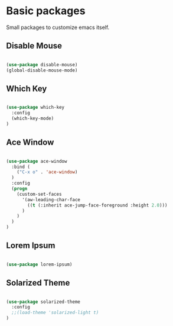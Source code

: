 * Basic packages

  Small packages to customize emacs itself.

** Disable Mouse

   #+BEGIN_SRC emacs-lisp

     (use-package disable-mouse)
     (global-disable-mouse-mode)

   #+END_SRC

** Which Key

   #+BEGIN_SRC emacs-lisp

     (use-package which-key
       :config
       (which-key-mode)
     )

   #+END_SRC

** Ace Window

   #+BEGIN_SRC emacs-lisp

     (use-package ace-window
       :bind (
         ("C-x o" . 'ace-window)
       )
       :config
       (progn
         (custom-set-faces
           '(aw-leading-char-face
             ((t (:inherit ace-jump-face-foreground :height 2.0)))
           )
         )
       )
     )

   #+END_SRC

** Lorem Ipsum

   #+BEGIN_SRC emacs-lisp

     (use-package lorem-ipsum)

   #+END_SRC

** Solarized Theme

   #+BEGIN_SRC emacs-lisp

     (use-package solarized-theme
       :config
       ;;(load-theme 'solarized-light t)
     )

   #+END_SRC
